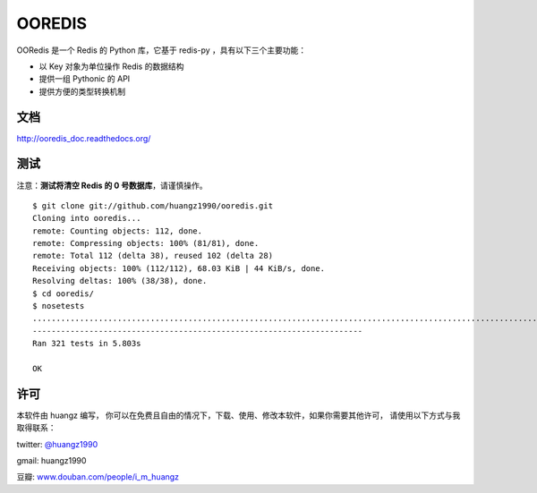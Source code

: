OOREDIS
=======

OORedis 是一个 Redis 的 Python 库，它基于 redis-py ，具有以下三个主要功能：

- 以 Key 对象为单位操作 Redis 的数据结构
- 提供一组 Pythonic 的 API
- 提供方便的类型转换机制 


文档
------

`http://ooredis_doc.readthedocs.org/
<http://ooredis_doc.readthedocs.org/>`_ 
    

测试
------

注意：\ **测试将清空 Redis 的 0 号数据库**\ ，请谨慎操作。

::

    $ git clone git://github.com/huangz1990/ooredis.git
    Cloning into ooredis...
    remote: Counting objects: 112, done.
    remote: Compressing objects: 100% (81/81), done.
    remote: Total 112 (delta 38), reused 102 (delta 28)
    Receiving objects: 100% (112/112), 68.03 KiB | 44 KiB/s, done.
    Resolving deltas: 100% (38/38), done.
    $ cd ooredis/
    $ nosetests
    .................................................................................................................................................................................................................................................................................................................................
    ----------------------------------------------------------------------
    Ran 321 tests in 5.803s

    OK


许可
------

本软件由 huangz 编写，
你可以在免费且自由的情况下，下载、使用、修改本软件，如果你需要其他许可，
请使用以下方式与我取得联系：

twitter: `@huangz1990 <https://twitter.com/huangz1990>`_

gmail: huangz1990

豆瓣: `www.douban.com/people/i_m_huangz <http://www.douban.com/people/i_m_huangz/>`_
